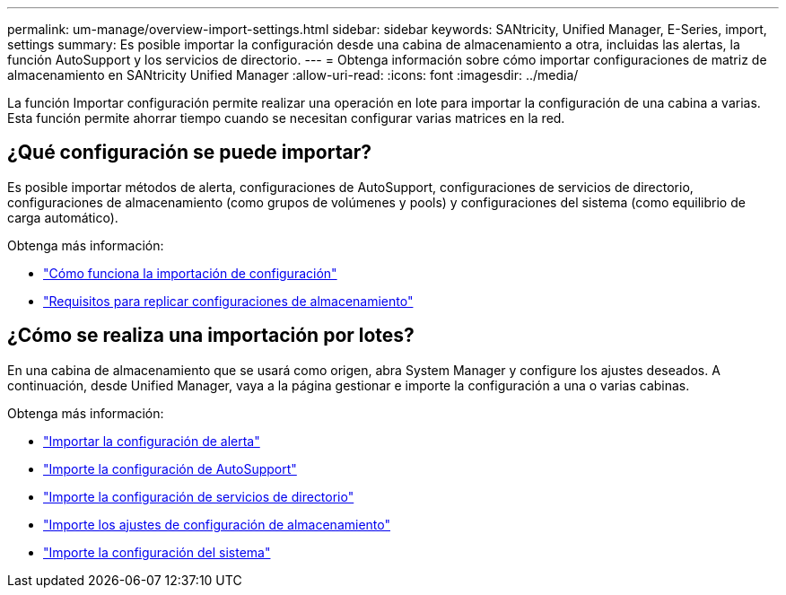 ---
permalink: um-manage/overview-import-settings.html 
sidebar: sidebar 
keywords: SANtricity, Unified Manager, E-Series, import, settings 
summary: Es posible importar la configuración desde una cabina de almacenamiento a otra, incluidas las alertas, la función AutoSupport y los servicios de directorio. 
---
= Obtenga información sobre cómo importar configuraciones de matriz de almacenamiento en SANtricity Unified Manager
:allow-uri-read: 
:icons: font
:imagesdir: ../media/


[role="lead"]
La función Importar configuración permite realizar una operación en lote para importar la configuración de una cabina a varias. Esta función permite ahorrar tiempo cuando se necesitan configurar varias matrices en la red.



== ¿Qué configuración se puede importar?

Es posible importar métodos de alerta, configuraciones de AutoSupport, configuraciones de servicios de directorio, configuraciones de almacenamiento (como grupos de volúmenes y pools) y configuraciones del sistema (como equilibrio de carga automático).

Obtenga más información:

* link:how-import-settings-works.html["Cómo funciona la importación de configuración"]
* link:requirements-for-replicating-storage-configurations.html["Requisitos para replicar configuraciones de almacenamiento"]




== ¿Cómo se realiza una importación por lotes?

En una cabina de almacenamiento que se usará como origen, abra System Manager y configure los ajustes deseados. A continuación, desde Unified Manager, vaya a la página gestionar e importe la configuración a una o varias cabinas.

Obtenga más información:

* link:import-alert-settings.html["Importar la configuración de alerta"]
* link:import-autosupport-settings.html["Importe la configuración de AutoSupport"]
* link:import-directory-services-settings.html["Importe la configuración de servicios de directorio"]
* link:import-storage-configuration-settings.html["Importe los ajustes de configuración de almacenamiento"]
* link:import-system-settings.html["Importe la configuración del sistema"]

